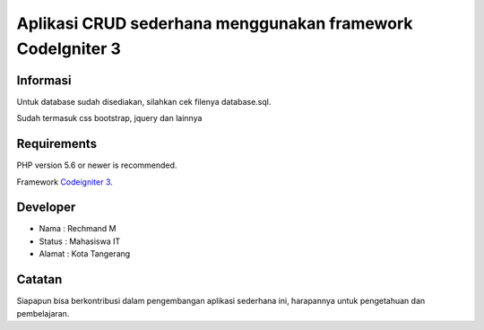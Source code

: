 ###################
Aplikasi CRUD sederhana menggunakan framework CodeIgniter 3
###################
*******************
Informasi
*******************

Untuk database sudah disediakan, silahkan cek filenya database.sql.

Sudah termasuk css bootstrap, jquery dan lainnya

*******************
Requirements
*******************

PHP version 5.6 or newer is recommended.

Framework `Codeigniter 3 <https://codeigniter.com/download>`_.

*******
Developer
*******

- Nama : Rechmand M
- Status : Mahasiswa IT
- Alamat : Kota Tangerang

***************
Catatan
***************

Siapapun bisa berkontribusi dalam pengembangan aplikasi sederhana ini, harapannya untuk pengetahuan dan pembelajaran.
